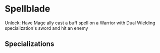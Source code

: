 * Spellblade

  Unlock: Have Mage ally cast a buff spell on a Warrior with Dual Wielding specialization's sword and hit an enemy

** Specializations
